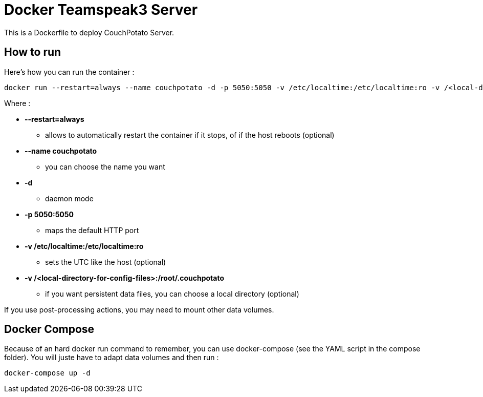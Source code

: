 # Docker Teamspeak3 Server

This is a Dockerfile to deploy CouchPotato Server.

## How to run

Here's how you can run the container :

 docker run --restart=always --name couchpotato -d -p 5050:5050 -v /etc/localtime:/etc/localtime:ro -v /<local-directory-for-config-files>:/root/.couchpotato fgracia/couchpotato

Where :

 * *--restart=always*
 ** allows to automatically restart the container if it stops, of if the host reboots (optional)
 * *--name couchpotato*
 ** you can choose the name you want
 * *-d*
 ** daemon mode
 * *-p 5050:5050*
 ** maps the default HTTP port
 * *-v /etc/localtime:/etc/localtime:ro*
 ** sets the UTC like the host (optional)
 * *-v /<local-directory-for-config-files>:/root/.couchpotato*
 ** if you want persistent data files, you can choose a local directory (optional)

If you use post-processing actions, you may need to mount other data volumes.


## Docker Compose

Because of an hard docker run command to remember, you can use docker-compose (see the YAML script in the compose folder). 
You will juste have to adapt data volumes and then run :

 docker-compose up -d
